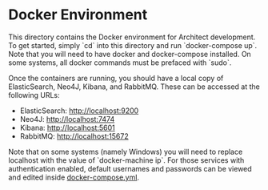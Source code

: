 * Docker Environment

This directory contains the Docker environment for Architect
development. To get started, simply `cd` into this directory and
run `docker-compose up`. Note that you will need to have docker
and docker-compose installed. On some systems, all docker
commands must be prefaced with `sudo`.

Once the containers are running, you should have a local copy of
ElasticSearch, Neo4J, Kibana, and RabbitMQ. These can be accessed at
the following URLs:

- ElasticSearch: [[http://localhost:9200]]
- Neo4J: [[http://localhost:7474]]
- Kibana: [[http://localhost:5601]]
- RabbitMQ: [[http://localhost:15672]]

Note that on some systems (namely Windows) you will need to replace
localhost with the value of `docker-machine ip`. For those services
with authentication enabled, default usernames and passwords can be
viewed and edited inside [[file:docker-compose.yml][docker-compose.yml]].
